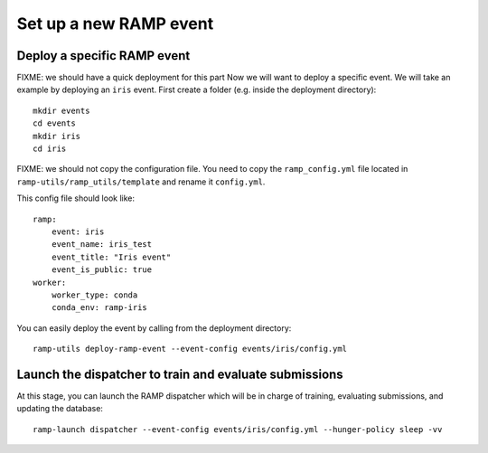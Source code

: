 Set up a new RAMP event
=======================

Deploy a specific RAMP event
----------------------------

FIXME: we should have a quick deployment for this part
Now we will want to deploy a specific event. We will take an example by
deploying an ``iris`` event. First create a folder (e.g. inside the
deployment directory)::

    mkdir events
    cd events
    mkdir iris
    cd iris

FIXME: we should not copy the configuration file. You need to copy the
``ramp_config.yml`` file located in ``ramp-utils/ramp_utils/template`` and
rename it ``config.yml``.

This config file should look like::

    ramp:
        event: iris
        event_name: iris_test
        event_title: "Iris event"
        event_is_public: true
    worker:
        worker_type: conda
        conda_env: ramp-iris

You can easily deploy the event by calling from the deployment directory::

    ramp-utils deploy-ramp-event --event-config events/iris/config.yml

Launch the dispatcher to train and evaluate submissions
-------------------------------------------------------

At this stage, you can launch the RAMP dispatcher which will be in charge of
training, evaluating submissions, and updating the database::

    ramp-launch dispatcher --event-config events/iris/config.yml --hunger-policy sleep -vv
